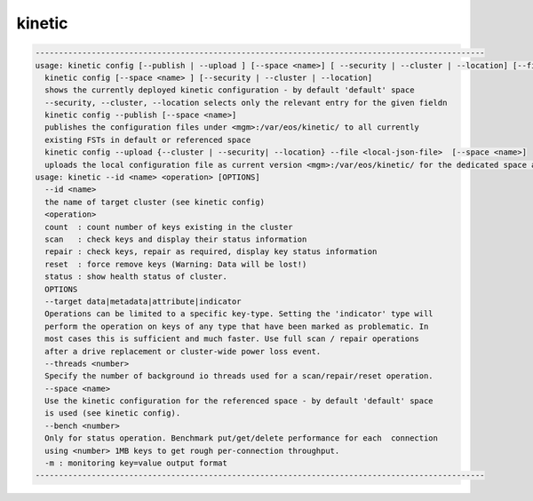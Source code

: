 kinetic
-------

.. code-block:: text

  ------------------------------------------------------------------------------------------------
  usage: kinetic config [--publish | --upload ] [--space <name>] [ --security | --cluster | --location] [--file <local-json-file>
    kinetic config [--space <name> ] [--security | --cluster | --location]
    shows the currently deployed kinetic configuration - by default 'default' space
    --security, --cluster, --location selects only the relevant entry for the given fieldn
    kinetic config --publish [--space <name>]
    publishes the configuration files under <mgm>:/var/eos/kinetic/ to all currently
    existing FSTs in default or referenced space
    kinetic config --upload {--cluster | --security| --location} --file <local-json-file>  [--space <name>]
    uploads the local configuration file as current version <mgm>:/var/eos/kinetic/ for the dedicated space and security,cluster or location description
  usage: kinetic --id <name> <operation> [OPTIONS] 
    --id <name>
    the name of target cluster (see kinetic config)
    <operation>
    count  : count number of keys existing in the cluster
    scan   : check keys and display their status information
    repair : check keys, repair as required, display key status information
    reset  : force remove keys (Warning: Data will be lost!)
    status : show health status of cluster.
    OPTIONS
    --target data|metadata|attribute|indicator
    Operations can be limited to a specific key-type. Setting the 'indicator' type will
    perform the operation on keys of any type that have been marked as problematic. In
    most cases this is sufficient and much faster. Use full scan / repair operations
    after a drive replacement or cluster-wide power loss event.
    --threads <number>
    Specify the number of background io threads used for a scan/repair/reset operation.
    --space <name>
    Use the kinetic configuration for the referenced space - by default 'default' space
    is used (see kinetic config).
    --bench <number>
    Only for status operation. Benchmark put/get/delete performance for each  connection
    using <number> 1MB keys to get rough per-connection throughput.
    -m : monitoring key=value output format
  ------------------------------------------------------------------------------------------------
